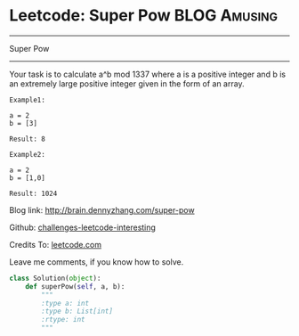 * Leetcode: Super Pow                                              :BLOG:Amusing:
#+STARTUP: showeverything
#+OPTIONS: toc:nil \n:t ^:nil creator:nil d:nil
:PROPERTIES:
:type:     #game, #math, #powerofn
:END:
---------------------------------------------------------------------
Super Pow
---------------------------------------------------------------------
Your task is to calculate a^b mod 1337 where a is a positive integer and b is an extremely large positive integer given in the form of an array.
#+BEGIN_EXAMPLE
Example1:

a = 2
b = [3]

Result: 8
#+END_EXAMPLE

#+BEGIN_EXAMPLE
Example2:

a = 2
b = [1,0]

Result: 1024
#+END_EXAMPLE

Blog link: http://brain.dennyzhang.com/super-pow

Github: [[url-external:https://github.com/DennyZhang/challenges-leetcode-interesting/tree/master/super-pow][challenges-leetcode-interesting]]

Credits To: [[url-external:https://leetcode.com/problems/super-pow/description][leetcode.com]]

Leave me comments, if you know how to solve.

#+BEGIN_SRC python
class Solution(object):
    def superPow(self, a, b):
        """
        :type a: int
        :type b: List[int]
        :rtype: int
        """
#+END_SRC
